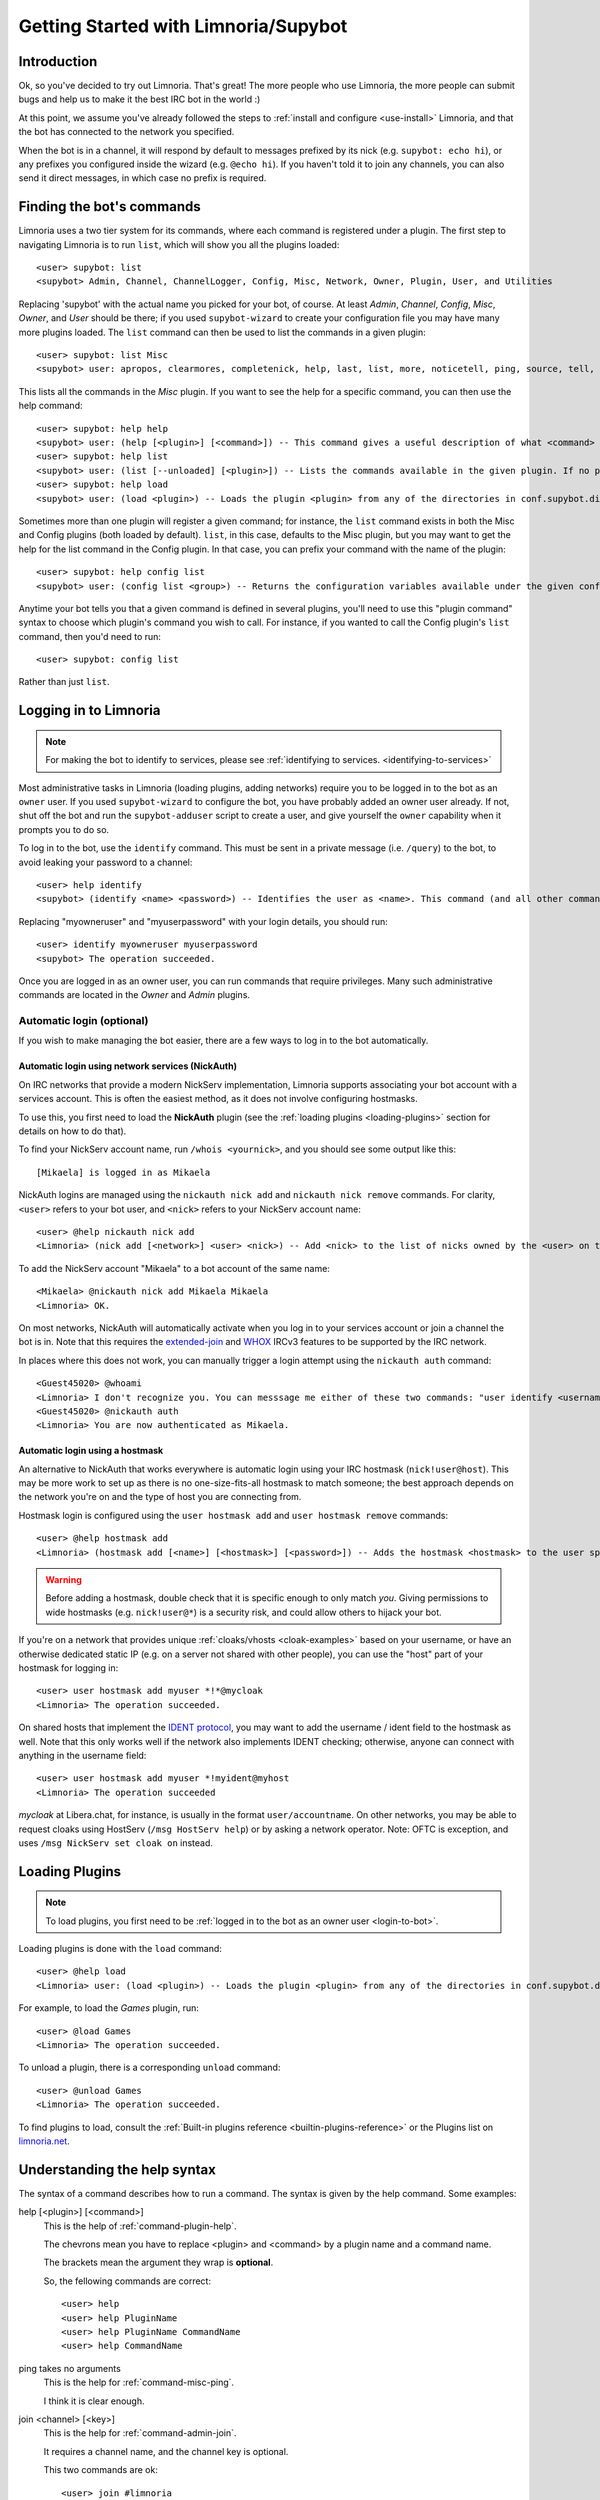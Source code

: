 .. _getting-started:

*************************************
Getting Started with Limnoria/Supybot
*************************************

.. highlight:: irc

Introduction
============

Ok, so you've decided to try out Limnoria.  That's great!  The more people who
use Limnoria, the more people can submit bugs and help us to make it the best
IRC bot in the world :)

At this point, we assume you've already followed the steps to
:ref:`install and configure <use-install>` Limnoria, and that the bot has
connected to the network you specified.

When the bot is in a channel, it will respond by default to messages prefixed by
its nick (e.g. ``supybot: echo hi``), or any prefixes you configured inside the
wizard (e.g. ``@echo hi``). If you haven't told it to join any channels,
you can also send it direct messages, in which case no prefix is required.

Finding the bot's commands
==========================

Limnoria uses a two tier system for its commands, where each command is
registered under a plugin. The first step to navigating Limnoria is to run
``list``, which will show you all the plugins loaded::

    <user> supybot: list
    <supybot> Admin, Channel, ChannelLogger, Config, Misc, Network, Owner, Plugin, User, and Utilities

Replacing 'supybot' with the actual name you picked for your bot, of course.
At least `Admin`, `Channel`, `Config`, `Misc`, `Owner`, and `User` should be
there; if you used ``supybot-wizard`` to create your configuration file you may
have many more plugins loaded.  The ``list`` command can then be used to list the
commands in a given plugin::

    <user> supybot: list Misc
    <supybot> user: apropos, clearmores, completenick, help, last, list, more, noticetell, ping, source, tell, and version

This lists all the commands in the `Misc` plugin.  If you want to see the help
for a specific command, you can then use the help command::

    <user> supybot: help help
    <supybot> user: (help [<plugin>] [<command>]) -- This command gives a useful description of what <command> does. <plugin> is only necessary if the command is in more than one plugin. You may also want to use the 'list' command to list all available plugins and commands.
    <user> supybot: help list
    <supybot> user: (list [--unloaded] [<plugin>]) -- Lists the commands available in the given plugin. If no plugin is given, lists the public plugins available. If --unloaded is given, it will list available plugins that are not loaded.
    <user> supybot: help load
    <supybot> user: (load <plugin>) -- Loads the plugin <plugin> from any of the directories in conf.supybot.directories.plugins; usually this includes the main installed directory and 'plugins' in the current directory.

Sometimes more than one plugin will register a given command; for instance, the
``list`` command exists in both the Misc and Config plugins (both loaded by
default).  ``list``, in this case, defaults to the Misc plugin, but you may want
to get the help for the list command in the Config plugin.  In that case,
you can prefix your command with the name of the plugin::

    <user> supybot: help config list
    <supybot> user: (config list <group>) -- Returns the configuration variables available under the given configuration <group>. If a variable has values under it, it is preceded by an '@' sign.

Anytime your bot tells you that a given command is defined in several plugins,
you'll need to use this "plugin command" syntax to choose which
plugin's command you wish to call.  For instance, if you wanted to call the
Config plugin's ``list`` command, then you'd need to run::

    <user> supybot: config list

Rather than just ``list``.

.. _login-to-bot:

Logging in to Limnoria
======================

.. note::
    For making the bot to identify to services, please see
    :ref:`identifying to services. <identifying-to-services>`

Most administrative tasks in Limnoria (loading plugins, adding networks) require
you to be logged in to the bot as an ``owner`` user. If you used
``supybot-wizard`` to configure the bot, you have probably added an owner user
already. If not, shut off the bot and run the ``supybot-adduser`` script to
create a user, and give yourself the ``owner`` capability when it prompts you
to do so.

To log in to the bot, use the ``identify`` command. This must be sent in a
private message (i.e. ``/query``) to the bot, to avoid leaking your password
to a channel::

    <user> help identify
    <supybot> (identify <name> <password>) -- Identifies the user as <name>. This command (and all other commands that include a password) must be sent to the bot privately, not in a channel.

Replacing "myowneruser" and "myuserpassword" with your login details, you should
run::

    <user> identify myowneruser myuserpassword
    <supybot> The operation succeeded.

Once you are logged in as an owner user, you can run commands that require
privileges. Many such administrative commands are located in the *Owner* and
*Admin* plugins.

Automatic login (optional)
--------------------------

If you wish to make managing the bot easier, there are a few ways to log in to
the bot automatically.

Automatic login using network services (NickAuth)
^^^^^^^^^^^^^^^^^^^^^^^^^^^^^^^^^^^^^^^^^^^^^^^^^

On IRC networks that provide a modern NickServ implementation,
Limnoria supports associating your bot account with a services account. This is
often the easiest method, as it does not involve configuring hostmasks.

To use this, you first need to load the **NickAuth** plugin (see the
:ref:`loading plugins <loading-plugins>` section for details on how to do that).

To find your NickServ account name, run ``/whois <yournick>``, and you should see
some output like this::

    [Mikaela] is logged in as Mikaela

NickAuth logins are managed using the ``nickauth nick add`` and ``nickauth nick remove``
commands. For clarity, ``<user>`` refers to your bot user, and ``<nick>`` refers
to your NickServ account name::

    <user> @help nickauth nick add
    <Limnoria> (nick add [<network>] <user> <nick>) -- Add <nick> to the list of nicks owned by the <user> on the <network>. You have to register this nick to the network services to be authenticated. <network> defaults to the current network.

To add the NickServ account "Mikaela" to a bot account of the same name::

    <Mikaela> @nickauth nick add Mikaela Mikaela
    <Limnoria> OK.

On most networks, NickAuth will automatically activate when you log in to your
services account or join a channel the bot is in. Note that this requires the
`extended-join <https://ircv3.net/specs/extensions/extended-join>`_ and
`WHOX <https://ircv3.net/specs/extensions/whox>`_ IRCv3 features to be supported
by the IRC network.

In places where this does not work, you can manually trigger a login
attempt using the ``nickauth auth`` command::

    <Guest45020> @whoami
    <Limnoria> I don't recognize you. You can messsage me either of these two commands: "user identify <username> <password>" to log in or "user register <username> <password>" to register.
    <Guest45020> @nickauth auth
    <Limnoria> You are now authenticated as Mikaela.

Automatic login using a hostmask
^^^^^^^^^^^^^^^^^^^^^^^^^^^^^^^^

An alternative to NickAuth that works everywhere is automatic login using your
IRC hostmask (``nick!user@host``). This may be more work to set up as there is
no one-size-fits-all hostmask to match someone; the best approach depends
on the network you're on and the type of host you are connecting from.

Hostmask login is configured using the ``user hostmask add`` and
``user hostmask remove`` commands::

    <user> @help hostmask add
    <Limnoria> (hostmask add [<name>] [<hostmask>] [<password>]) -- Adds the hostmask <hostmask> to the user specified by <name>. The <password> may only be required if the user is not recognized by hostmask. <password> is also not required if an owner user is giving the command on behalf of some other user. If <hostmask> is not given, it defaults to your current hostmask. If <name> is not given, it defaults to your currently identified name. This message must be sent to the bot privately (not on a channel) since it may contain a password.

.. warning::
    Before adding a hostmask, double check that it is specific enough to only
    match *you*. Giving permissions to wide hostmasks (e.g. ``nick!user@*``) is
    a security risk, and could allow others to hijack your bot.

If you're on a network that provides unique :ref:`cloaks/vhosts <cloak-examples>`
based on your username, or have an otherwise dedicated static IP
(e.g. on a server not shared with other people), you can use the "host" part of
your hostmask for logging in::

    <user> user hostmask add myuser *!*@mycloak
    <Limnoria> The operation succeeded.

On shared hosts that implement the `IDENT protocol <https://en.wikipedia.org/wiki/Ident_protocol>`_,
you may want to add the username / ident field to the hostmask as well.
Note that this only works well if the network also implements IDENT checking;
otherwise, anyone can connect with anything in the username field::

    <user> user hostmask add myuser *!myident@myhost
    <Limnoria> The operation succeeded

.. _cloak-examples:

*mycloak* at Libera.chat, for instance, is usually in the format ``user/accountname``.
On other networks, you may be able to request cloaks using HostServ (``/msg HostServ help``)
or by asking a network operator. Note: OFTC is exception, and uses
``/msg NickServ set cloak on`` instead.

.. _loading-plugins:

Loading Plugins
===============

.. note::
    To load plugins, you first need to be :ref:`logged in to the bot as an owner user <login-to-bot>`.

Loading plugins is done with the ``load`` command::

    <user> @help load
    <Limnoria> user: (load <plugin>) -- Loads the plugin <plugin> from any of the directories in conf.supybot.directories.plugins; usually this includes the main installed directory and 'plugins' in the current directory.

For example, to load the *Games* plugin, run::

    <user> @load Games
    <Limnoria> The operation succeeded.

To unload a plugin, there is a corresponding ``unload`` command::

    <user> @unload Games
    <Limnoria> The operation succeeded.

To find plugins to load, consult the :ref:`Built-in plugins reference <builtin-plugins-reference>`
or the Plugins list on `limnoria.net <https://limnoria.net/plugins.xhtml>`_.

Understanding the help syntax
=============================

The syntax of a command describes how to run a command.
The syntax is given by the help command.
Some examples:

help [<plugin>] [<command>]
    This is the help of :ref:`command-plugin-help`.

    The chevrons mean you have to replace <plugin> and <command> by a plugin
    name and a command name.

    The brackets mean the argument they wrap is **optional**.

    So, the fellowing commands are correct::

        <user> help
        <user> help PluginName
        <user> help PluginName CommandName
        <user> help CommandName

ping takes no arguments
    This is the help for :ref:`command-misc-ping`.

    I think it is clear enough.

join <channel> [<key>]
    This is the help for :ref:`command-admin-join`.

    It requires a channel name, and the channel key is optional.

    This two commands are ok::

        <user> join #limnoria
        <user> join #limnoria MySecretKey

utilities last <text> [<text> ...]
    This is the help for :ref:`command-utilities-last`.
    By the way, there is another ``last`` command in the `Misc` plugin, which
    doesn't do the same thing, that's why you need to give the plugin name.

    You have to give at least one argument, but you can give as many as you
    wish.

Getting More From Your Limnoria
===============================

Another command you might find yourself needing somewhat often is the 'more'
command.  The IRC protocol limits messages to 512 bytes, 60 or so of which
must be devoted to some bookkeeping.  Sometimes, however, Limnoria wants to
send a message that's longer than that.  What it does, then, is break it into
"chunks" and send the first one, following it with ``(X more messages)`` where
X is how many more chunks there are.  To get to these chunks, use the `more`
command.  One way to try is to look at the default value of
`supybot.replies.genericNoCapability` -- it's so long that it'll stretch
across two messages::

    <jemfinch|lambda> $config default
                      supybot.replies.genericNoCapability
    <lambdaman> jemfinch|lambda: You're missing some capability
                you need. This could be because you actually
                possess the anti-capability for the capability
                that's required of you, or because the channel
                provides that anti-capability by default, or
                because the global capabilities include that
                anti-capability. Or, it could be because the
                channel or the global defaultAllow is set to
                False, meaning (1 more message)
    <jemfinch|lambda> $more
    <lambdaman> jemfinch|lambda: that no commands are allowed
                unless explicitly in your capabilities. Either
                way, you can't do what you want to do.

So basically, the bot keeps, for each person it sees, a list of "chunks" which
are "released" one at a time by the `more` command.  In fact, you can even get
the more chunks for another user: if you want to see another chunk in the last
command jemfinch gave, for instance, you would just say `more jemfinch` after
which, his "chunks" now belong to you.  So, you would just need to say `more`
to continue seeing chunks from jemfinch's initial command.

Final Word
==========

You should now have a solid foundation for using Limnoria.  You can use the
`list` command to see what plugins your bot has loaded and what commands are
in those plugins; you can use the 'help' command to see how to use a specific
command, and you can use the 'more' command to continue a long response from
the bot.  With these three commands, you should have a strong basis with which
to discover the rest of the features of Limnoria!

Do be sure to read our other documentation and make use of the resources we
provide for assistance; this website and, of course, #limnoria on
irc.libera.chat if you run into any trouble!
